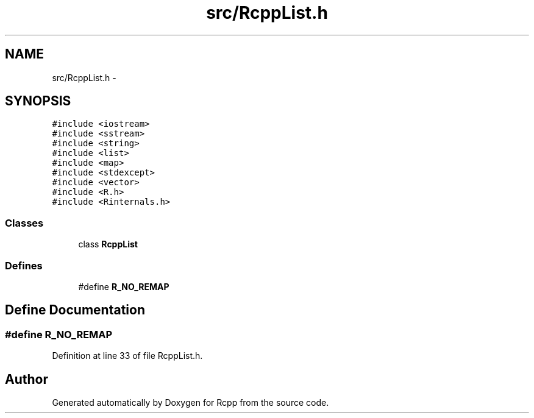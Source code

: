 .TH "src/RcppList.h" 3 "6 Nov 2009" "Rcpp" \" -*- nroff -*-
.ad l
.nh
.SH NAME
src/RcppList.h \- 
.SH SYNOPSIS
.br
.PP
\fC#include <iostream>\fP
.br
\fC#include <sstream>\fP
.br
\fC#include <string>\fP
.br
\fC#include <list>\fP
.br
\fC#include <map>\fP
.br
\fC#include <stdexcept>\fP
.br
\fC#include <vector>\fP
.br
\fC#include <R.h>\fP
.br
\fC#include <Rinternals.h>\fP
.br

.SS "Classes"

.in +1c
.ti -1c
.RI "class \fBRcppList\fP"
.br
.in -1c
.SS "Defines"

.in +1c
.ti -1c
.RI "#define \fBR_NO_REMAP\fP"
.br
.in -1c
.SH "Define Documentation"
.PP 
.SS "#define R_NO_REMAP"
.PP
Definition at line 33 of file RcppList.h.
.SH "Author"
.PP 
Generated automatically by Doxygen for Rcpp from the source code.
